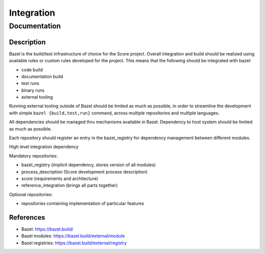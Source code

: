 ..
   # *******************************************************************************
   # Copyright (c) 2024 Contributors to the Eclipse Foundation
   #
   # See the NOTICE file(s) distributed with this work for additional
   # information regarding copyright ownership.
   #
   # This program and the accompanying materials are made available under the
   # terms of the Apache License Version 2.0 which is available at
   # https://www.apache.org/licenses/LICENSE-2.0
   #
   # SPDX-License-Identifier: Apache-2.0
   # *******************************************************************************

Integration
###########

Documentation
*************

Description
===========

Bazel is the build/test infrastructure of choice for the Score project.
Overall integration and build should be realized using available rules
or custom rules developed for the project. This means that the following
should be integrated with bazel:

-  code build
-  documentation build
-  test runs
-  binary runs
-  external tooling

Running external tooling outside of Bazel should be limited as much as
possible, in order to streamline the development with simple ``bazel
{build,test,run}`` command, across multiple repositories and multiple
languages.

All dependencies should be managed thru mechanisms available in Bazel.
Dependency to host system should be limited as much as possible.

Each repository should register an entry in the bazel_registry for
dependency management between different modules.

High level integration dependency

|score_high_level_dependencies|

Mandatory repositories:

-  bazel_registry (implicit dependency, stores version of all modules)
-  process_description (Score development process description)
-  score (requirements and architecture)
-  reference_integration (brings all parts together)

Optional repositories:

-  repositories containing implementation of particular features

References
==========

-  Bazel: https://bazel.build/
-  Bazel modules: https://bazel.build/external/module
-  Bazel registries: https://bazel.build/external/registry

.. |score_high_level_dependencies| image:: _assets/score_high_level_dependencies.png
